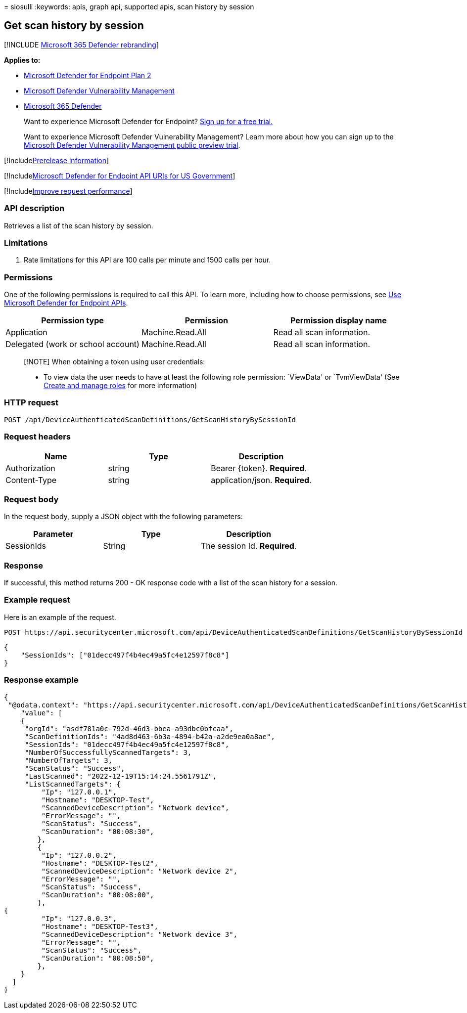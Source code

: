= 
siosulli
:keywords: apis, graph api, supported apis, scan history by session

== Get scan history by session

{empty}[!INCLUDE link:../../includes/microsoft-defender.md[Microsoft 365
Defender rebranding]]

*Applies to:*

* https://go.microsoft.com/fwlink/p/?linkid=2154037[Microsoft Defender
for Endpoint Plan 2]
* link:../defender-vulnerability-management/index.yml[Microsoft Defender
Vulnerability Management]
* https://go.microsoft.com/fwlink/?linkid=2118804[Microsoft 365
Defender]

____
Want to experience Microsoft Defender for Endpoint?
https://signup.microsoft.com/create-account/signup?products=7f379fee-c4f9-4278-b0a1-e4c8c2fcdf7e&ru=https://aka.ms/MDEp2OpenTrial?ocid=docs-wdatp-exposedapis-abovefoldlink[Sign
up for a free trial.]
____

____
Want to experience Microsoft Defender Vulnerability Management? Learn
more about how you can sign up to the
link:../defender-vulnerability-management/get-defender-vulnerability-management.md[Microsoft
Defender Vulnerability Management public preview trial].
____

{empty}[!Includelink:../../includes/prerelease.md[Prerelease
information]]

{empty}[!Includelink:../../includes/microsoft-defender-api-usgov.md[Microsoft
Defender for Endpoint API URIs for US Government]]

{empty}[!Includelink:../../includes/improve-request-performance.md[Improve
request performance]]

=== API description

Retrieves a list of the scan history by session.

=== Limitations

[arabic]
. Rate limitations for this API are 100 calls per minute and 1500 calls
per hour.

=== Permissions

One of the following permissions is required to call this API. To learn
more, including how to choose permissions, see link:apis-intro.md[Use
Microsoft Defender for Endpoint APIs].

[width="100%",cols="<34%,<33%,<33%",options="header",]
|===
|Permission type |Permission |Permission display name
|Application |Machine.Read.All |Read all scan information.

|Delegated (work or school account) |Machine.Read.All |Read all scan
information.
|===

____
[!NOTE] When obtaining a token using user credentials:

* To view data the user needs to have at least the following role
permission: `ViewData' or `TvmViewData' (See link:user-roles.md[Create
and manage roles] for more information)
____

=== HTTP request

[source,http]
----
POST /api/DeviceAuthenticatedScanDefinitions/GetScanHistoryBySessionId
----

=== Request headers

[cols="<,<,<",options="header",]
|===
|Name |Type |Description
|Authorization |string |Bearer \{token}. *Required*.
|Content-Type |string |application/json. *Required*.
|===

=== Request body

In the request body, supply a JSON object with the following parameters:

[cols="<,<,<",options="header",]
|===
|Parameter |Type |Description
|SessionIds |String |The session Id. *Required*.
|===

=== Response

If successful, this method returns 200 - OK response code with a list of
the scan history for a session.

=== Example request

Here is an example of the request.

[source,http]
----
POST https://api.securitycenter.microsoft.com/api/DeviceAuthenticatedScanDefinitions/GetScanHistoryBySessionId
----

[source,json]
----
{
    "SessionIds": ["01decc497f4b4ec49a5fc4e12597f8c8"]
}
----

=== Response example

[source,json]
----
{
 "@odata.context": "https://api.securitycenter.microsoft.com/api/DeviceAuthenticatedScanDefinitions/GetScanHistoryBySessionId",
    "value": [
    {
     "orgId": "asdf781a0c-792d-46d3-bbea-a93dbc0bfcaa",
     "ScanDefinitionIds": "4ad8d463-6b3a-4894-b42a-a2de9ea0a8ae",
     "SessionIds": "01decc497f4b4ec49a5fc4e12597f8c8",
     "NumberOfSuccessfullyScannedTargets": 3,
     "NumberOfTargets": 3,
     "ScanStatus": "Success",
     "LastScanned": "2022-12-19T15:14:24.5561791Z",
     "ListScannedTargets": {
         "Ip": "127.0.0.1",
         "Hostname": "DESKTOP-Test",
         "ScannedDeviceDescription": "Network device",
         "ErrorMessage": "",
         "ScanStatus": "Success",
         "ScanDuration": "00:08:30",
        },
        {
         "Ip": "127.0.0.2",
         "Hostname": "DESKTOP-Test2",
         "ScannedDeviceDescription": "Network device 2",
         "ErrorMessage": "",
         "ScanStatus": "Success",
         "ScanDuration": "00:08:00",
        },
{
         "Ip": "127.0.0.3",
         "Hostname": "DESKTOP-Test3",
         "ScannedDeviceDescription": "Network device 3",
         "ErrorMessage": "",
         "ScanStatus": "Success",
         "ScanDuration": "00:08:50",
        },
    }
  ]
}
----
